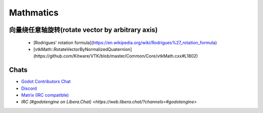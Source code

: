 Mathmatics
==========

向量绕任意轴旋转(rotate vector by arbitrary axis)
-------------------------------------------------------
  - [Rodrigues' rotation formula](https://en.wikipedia.org/wiki/Rodrigues%27_rotation_formula)
  - [vtkMath::RotateVectorByNormalizedQuaternion](https://github.com/Kitware/VTK/blob/master/Common/Core/vtkMath.cxx#L1802)

Chats
-----

- `Godot Contributors Chat <https://chat.godotengine.org/>`_
- `Discord <https://discord.gg/4JBkykG>`_
- `Matrix (IRC compatible) <https://matrix.to/#/#godotengine:matrix.org>`_
- `IRC (#godotengine on Libera.Chat) <https://web.libera.chat/?channels=#godotengine>`
